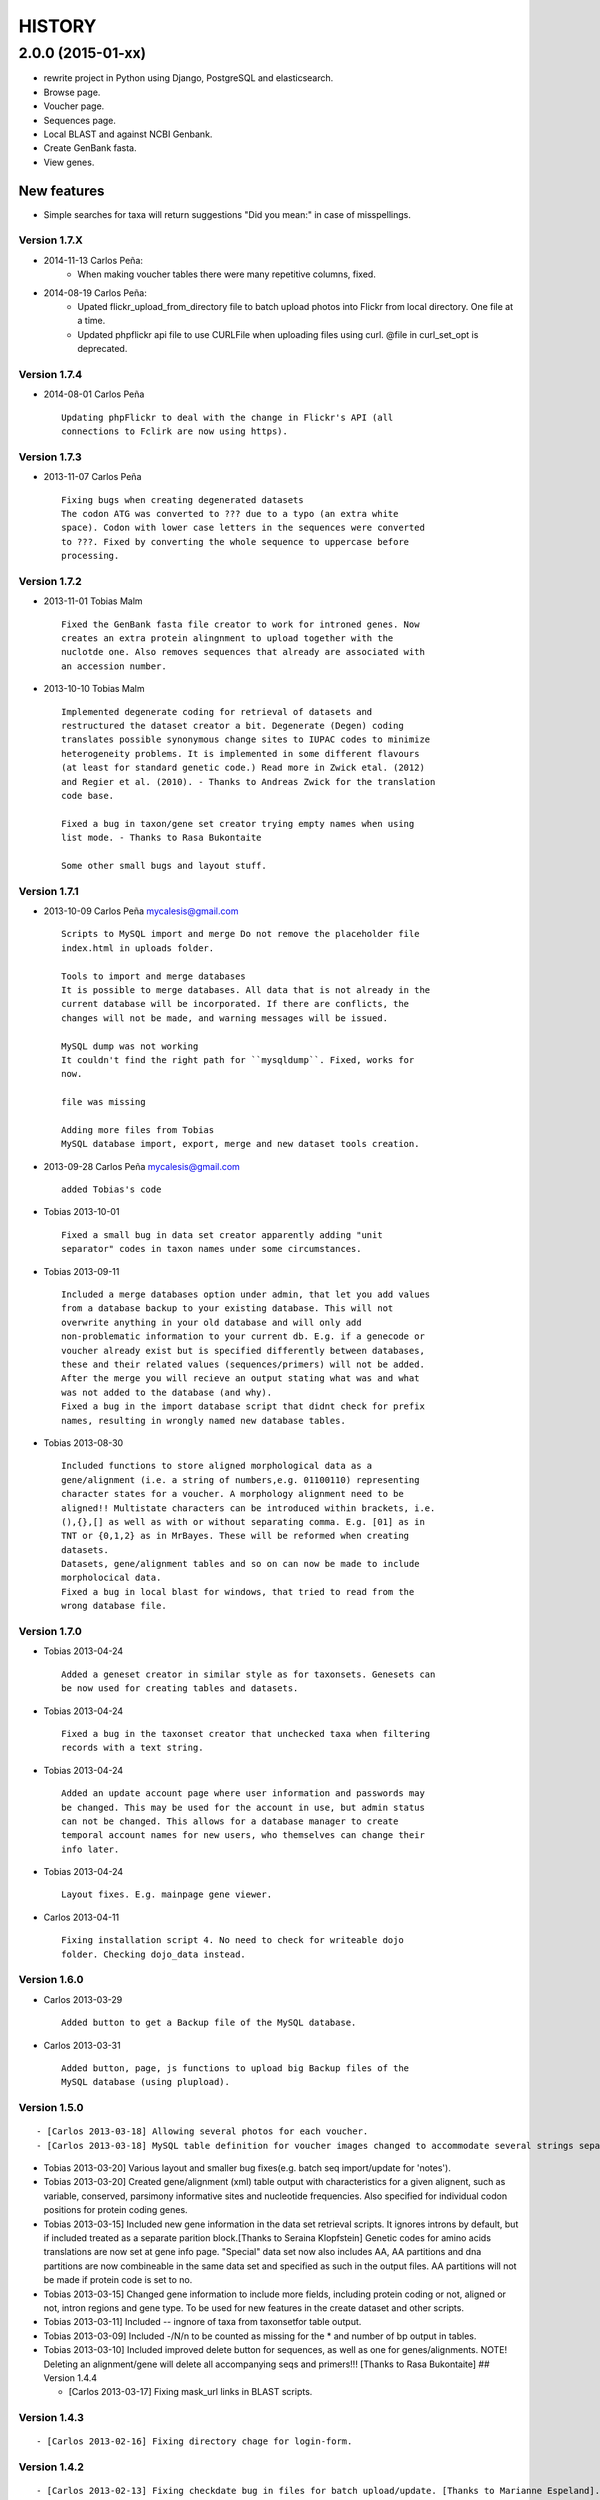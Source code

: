 HISTORY
=======

2.0.0 (2015-01-xx)
~~~~~~~~~~~~~~~~~~

- rewrite project in Python using Django, PostgreSQL and elasticsearch.
- Browse page.
- Voucher page.
- Sequences page.
- Local BLAST and against NCBI Genbank.
- Create GenBank fasta.
- View genes.

New features
""""""""""""

- Simple searches for taxa will return suggestions "Did you mean:" in case of misspellings.

Version 1.7.X
-------------

-  2014-11-13 Carlos Peña:
    * When making voucher tables there were many repetitive columns, fixed.
-  2014-08-19 Carlos Peña:
    * Upated flickr_upload_from_directory file to batch upload photos into
      Flickr from local directory. One file at a time.
    * Updated phpflickr api file to use CURLFile when uploading files using
      curl. @file in curl_set_opt is deprecated.

Version 1.7.4
-------------

-  2014-08-01 Carlos Peña

   ::

       Updating phpFlickr to deal with the change in Flickr's API (all
       connections to Fclirk are now using https).

Version 1.7.3
-------------

-  2013-11-07 Carlos Peña

   ::

       Fixing bugs when creating degenerated datasets
       The codon ATG was converted to ??? due to a typo (an extra white
       space). Codon with lower case letters in the sequences were converted
       to ???. Fixed by converting the whole sequence to uppercase before
       processing.

Version 1.7.2
-------------

-  2013-11-01 Tobias Malm

   ::

       Fixed the GenBank fasta file creator to work for introned genes. Now
       creates an extra protein alingnment to upload together with the
       nuclotde one. Also removes sequences that already are associated with
       an accession number. 

-  2013-10-10 Tobias Malm

   ::

       Implemented degenerate coding for retrieval of datasets and
       restructured the dataset creator a bit. Degenerate (Degen) coding
       translates possible synonymous change sites to IUPAC codes to minimize
       heterogeneity problems. It is implemented in some different flavours
       (at least for standard genetic code.) Read more in Zwick etal. (2012)
       and Regier et al. (2010). - Thanks to Andreas Zwick for the translation
       code base.

       Fixed a bug in taxon/gene set creator trying empty names when using
       list mode. - Thanks to Rasa Bukontaite

       Some other small bugs and layout stuff.

Version 1.7.1
-------------

-  2013-10-09 Carlos Peña mycalesis@gmail.com

   ::

       Scripts to MySQL import and merge Do not remove the placeholder file
       index.html in uploads folder.

       Tools to import and merge databases
       It is possible to merge databases. All data that is not already in the
       current database will be incorporated. If there are conflicts, the
       changes will not be made, and warning messages will be issued.

       MySQL dump was not working
       It couldn't find the right path for ``mysqldump``. Fixed, works for
       now.

       file was missing

       Adding more files from Tobias
       MySQL database import, export, merge and new dataset tools creation.

-  2013-09-28 Carlos Peña mycalesis@gmail.com

   ::

       added Tobias's code

-  Tobias 2013-10-01

   ::

       Fixed a small bug in data set creator apparently adding "unit 
       separator" codes in taxon names under some circumstances.

-  Tobias 2013-09-11

   ::

       Included a merge databases option under admin, that let you add values
       from a database backup to your existing database. This will not
       overwrite anything in your old database and will only add
       non-problematic information to your current db. E.g. if a genecode or
       voucher already exist but is specified differently between databases,
       these and their related values (sequences/primers) will not be added.
       After the merge you will recieve an output stating what was and what
       was not added to the database (and why).
       Fixed a bug in the import database script that didnt check for prefix
       names, resulting in wrongly named new database tables.

-  Tobias 2013-08-30

   ::

       Included functions to store aligned morphological data as a
       gene/alignment (i.e. a string of numbers,e.g. 01100110) representing
       character states for a voucher. A morphology alignment need to be
       aligned!! Multistate characters can be introduced within brackets, i.e.
       (),{},[] as well as with or without separating comma. E.g. [01] as in
       TNT or {0,1,2} as in MrBayes. These will be reformed when creating
       datasets.
       Datasets, gene/alignment tables and so on can now be made to include
       morpholocical data.
       Fixed a bug in local blast for windows, that tried to read from the
       wrong database file.

Version 1.7.0
-------------

-  Tobias 2013-04-24

   ::

       Added a geneset creator in similar style as for taxonsets. Genesets can
       be now used for creating tables and datasets.

-  Tobias 2013-04-24

   ::

       Fixed a bug in the taxonset creator that unchecked taxa when filtering
       records with a text string.

-  Tobias 2013-04-24

   ::

       Added an update account page where user information and passwords may
       be changed. This may be used for the account in use, but admin status
       can not be changed. This allows for a database manager to create
       temporal account names for new users, who themselves can change their
       info later.

-  Tobias 2013-04-24

   ::

       Layout fixes. E.g. mainpage gene viewer.

-  Carlos 2013-04-11

   ::

       Fixing installation script 4. No need to check for writeable dojo
       folder. Checking dojo_data instead.

Version 1.6.0
-------------

-  Carlos 2013-03-29

   ::

       Added button to get a Backup file of the MySQL database.

-  Carlos 2013-03-31

   ::

       Added button, page, js functions to upload big Backup files of the
       MySQL database (using plupload).

Version 1.5.0
-------------

::

    - [Carlos 2013-03-18] Allowing several photos for each voucher.
    - [Carlos 2013-03-18] MySQL table definition for voucher images changed to accommodate several strings separated by "|".

-  Tobias 2013-03-20] Various layout and smaller bug fixes(e.g. batch
   seq import/update for 'notes').
-  Tobias 2013-03-20] Created gene/alignment (xml) table output with
   characteristics for a given alignent, such as variable, conserved,
   parsimony informative sites and nucleotide frequencies. Also
   specified for individual codon positions for protein coding genes.
-  Tobias 2013-03-15] Included new gene information in the data set
   retrieval scripts. It ignores introns by default, but if included
   treated as a separate parition block.[Thanks to Seraina Klopfstein]
   Genetic codes for amino acids translations are now set at gene info
   page. "Special" data set now also includes AA, AA partitions and dna
   partitions are now combineable in the same data set and specified as
   such in the output files. AA partitions will not be made if protein
   code is set to no.
-  Tobias 2013-03-15] Changed gene information to include more fields,
   including protein coding or not, aligned or not, intron regions and
   gene type. To be used for new features in the create dataset and
   other scripts.
-  Tobias 2013-03-11] Included -- ingnore of taxa from taxonsetfor table
   output.
-  Tobias 2013-03-09] Included -/N/n to be counted as missing for the \*
   and number of bp output in tables.
-  Tobias 2013-03-10] Included improved delete button for sequences, as
   well as one for genes/alignments. NOTE! Deleting an alignment/gene
   will delete all accompanying seqs and primers!!! [Thanks to Rasa
   Bukontaite] ## Version 1.4.4

   -  [Carlos 2013-03-17] Fixing mask\_url links in BLAST scripts.

Version 1.4.3
-------------

::

    - [Carlos 2013-02-16] Fixing directory chage for login-form.

Version 1.4.2
-------------

::

    - [Carlos 2013-02-13] Fixing checkdate bug in files for batch upload/update. [Thanks to Marianne Espeland].

Version 1.4.1
-------------

-  Tobias 2013-02-10] Fixing curl function in Windows [connection to
   Github].

Version 1.4.0
-------------

::

    - [Carlos 2013-02-03] It is possible to host all voucher photos in local
     server. No need for Flickr then. Add the line ```$photos_repository = 'local';``` to your ```conf.php``` file.

Version 1.3.8
-------------

::

    - [Carlos 2013-02-01] During installation, passwords for MySQL and VoSeq
     administrator go under permissive checks in case they are complex passwords
    [Thanks to Pierre Solbès]
    - [Carlos 2013-02-01] During installation, suggest user to check that the 
    socket in php.ini points to the same file as in the my.cnf configuration 
    file. [Thanks to Pierre Solbès]
    - [Carlos 2013-01-31] Users will get a notification in Login page when there
    is a new version of VoSeq available in GitHub.
    - [Carlos 2013-01-31] Version is taken from changelog.md file.

Version 1.3.7
-------------

::

    - [Carlos 2013-01-30] Improved installation script to detect problems during
    connection with MySQL. Error will be shown to user for further inspection.
    - [Carlos 2013-01-29] Moved scripts to upgrade mysql schema into file 
    mysql_upgrade.php
    - [Carlos 2013-01-29] Using changelog.md instead of changelog.txt
    - [Carlos 2013-01-28] In tool to create FASTA files for GenBank submissions:
    replace the ?-marks at the beginnings by "N".  

Version 1.3.6
-------------

-  Tobias 2013-01-27] Added a checkbox for single gene datasets to
   exclude taxa missing that gene from the dataset (yes/no).
-  Tobias 2013-01-27] Also made a box where you enter minimum number of
   genes needed for a taxa to enter your dataset (maximum is the number
   of genes youve choosen) - say you have choosen 9 genes and want each
   taxa in yur dataset to have at least 7 of those - just enter 7 in
   that box and run and it will filter taxa with less than 7 of your
   choosen genes.

Version 1.3.5
-------------

-  Tobias 2012-12-04] Edited some table outputs for dataset and table
   creation and overview table.

Version 1.3.4
-------------

-  Tobias 2012-11-30] Added automatical update of gene codes in primer
   and sequences tables when updating gene names.
-  Tobias 2012-11-30] Fixed small redirect bug on admin page.
-  Tobias 2012-11-29] Fixed bug in the code+genepair duplicate control
   for upload batch.
-  Tobias 2012-11-29] Added a batch update script allowing insertion of
   new values into empty fields for already existing vouchers, sequences
   and primers. Will not overwrite already existing values.

Version 1.3.3
-------------

::

    - [Carlos 2012-11-20] Fixing mask_url bug in add.php file.

Version 1.3.2
-------------

::

    - [Carlos 2012-11-15] Fixing mask_url bug in add_gene.php file.
    - [Carlos 2012-11-14] Fixing installation script to consider altenate socket

Version 1.3.1
-------------

::

    - [Carlos 2012-11-13] Adding remove voucher button. It will delete a record including
      sequences, primers and remove them from taxonlists.
      Fixing adding taxonlist links and behaviour.

Version 1.3.0
-------------

::

    - [Carlos 2012-10-31] Will issue alert dialogs when sequences blocks have 
      no sequences when creating datasets

Version 1.2.8
-------------

::

    - [Carlos] fixes to take into account tildes and accents when creating users.

Version 1.2.7
-------------

::

    - [Carlos] fixing bugs for uploading sequences and voucher data. Making sure that white spaces are stripped.
    - [Carlos] adding citation of PLOS paper to intro page.

Version 1.2.6
-------------

-  Tobias] Change in form: accept-charset="utf8" in the
   upload\_sequences.php file to allow windows systems to properly
   import all utf8 characters - before it gave error and stopped the
   import process when encountering a special symbol.

Version 1.2.5
-------------

::

    - [Carlos 2012-09-02] In Mac systems the installation script will prefill the url address to http://127.0.0.1/yadaya For all other systems the default is http://localhost/yadaya

-  Tobias] when you change a voucher code, it should be updated in
   TaxonSets as well.

Version 1.2.4
-------------

-  Tobias] included "Determined by" and "Auctor" fields to voucher table
   and "notes" to sequence table.

   -  Changed the handling of dates and integer values in processing of
      vouchers and sequences.

Version 1.2.3
-------------

20120514 - (CP) including help text and links to online documentation..

Version 1.2.2
-------------

20120426 - (CP) installation script: entering table prefix for MySQL is
not mandatory now. 20120424 - (TM, CP) creating genbank fasta file keeps
codes in the original case. When code is updated or changed for a
record, it is also updated for sequences and primers tables. 20120405 -
(CP) admin/add.php file now has mysql\_real\_escape\_string() too all
variables before inserting or updating to MySQL tables. 20120322 - (CP)
Fixing installation issues. Had to create folder dojo\_data for
autocomplete boxes. 20120319 - (TM) Fixes of BLAST scripts to run in
Windows. - (TM) Improving creating datasets, and aminoacids option.
20120308 - (CP) Added the use of prefixes for the tables in MySQL so
that there can be several installations of VoSeq in one MySQL server by
using different prefixes. - (CP) Default prefix is voseq\_ and it is
defined in conf.php file during installation. Users can change the
prefix during installation as well. - (CP) Fixing installation issues,
with creating the URL path that will go into file conf.php ## Version
1.1.10 20120306 - (CP) Made it friendlier to get a Token for using
Flickr. Had to create an App for VoSeq and register ir in Flickr. - Now
the Api and secret keys will be the same for all Flickr installations,
and only the Token will be different. - Users of VoSeq can get a token
from here: http://nymphalidae.utu.fi/cpena/VoSeq/ - (CP) Removing sump
and sumt from creating dataset in NEXUS tool. Also fixing brlenspr to
unconstrained:Exp(10.0); 20120302 - (CP) Share data with GBIF is now an
Excel Sheet. - (CP) Fixing issues of blasts scripts. 20120227 - (CP)
Integration with EOL and Flickr. From voucher pages is possible to
submit a photo to EOL's flickr pool of photos. - (CP) For voucher pages,
authority and year will be pulled from EOL. A link to the EOL page will
be shown under the voucher Code. - (CP) Create dataset page. Cosmetic
fix for selecting codons positions: 1st-2nd, 3rd - (CP) Batch uploading
of vouchers. Allowing empty fields for latitude and longitude (will not
issue error message) and will be inserted into MySQL database as NULL
fields. - (CP) process\_upload\_sequences.php: Removed utf8\_encoding of
raw\_voucher\_upload data, it is not necessary. ## Version 1.1.9
20120222 - (CP) added mysql\_set\_charset to utf8 for all php files -
(CP) added template data for fresh install of VoSeq, it includes gene,
voucher photos and maps with test API key from Yahoo! 20120221 - (CP)
fixed add\_taxonset, it looks nicer now. - (CP) creating of blank
database during installation includes sample data such as two codes and
one gene, which are named template and the gene is in the list of genes
with its reading frame. ## Version 1.1.8 20120219 - (CP) fixing
blast\_locally\_full\_db.php to work in Windows and Linux. Including
error files and error messages. - (CP) fixing badly shown margins and
sidebars in IE. - (CP) blast\_vs\_genbank checks for too short sequences
before trying to blast against Genbank - (CP) blast\_locally\_full\_db
output processing was a little bit redundant.

Version 1.1.7
-------------

20120217 - (CP) setting width and height for images - (CP) setting
.htaccess file with cache control and Leverage browser caching - (CP)
setting character set for pages using php code header('Content-type:
text/html; charset=utf8'); before generating any content. included in
file header.php 20120215 - (CP) documentation now instructs on how to
enable CURL in Windows. It's needed to enable Flickr plugin. - (CP)
fixed install4.php it now creates the field flickr\_id in table voucher
for MySQL. Intro message. - Clean up of make\_footer function -
search.php file avoids sql injection - jquery.js included in /includes -
file blast\_functions.php created in /includes - blast\_vs\_genbank.php
heavily modified to include some javascript to make a countdown while
data is retrieved from NCBI BLAST (using some code from Rod Page). -
setting size of colofon images in footer ## Version 1.1.6 20120214 -
(CP) admin/add.php?code=PM10-14' prevent sql injection - (CP)
Installation script writing conf.php file by itself 20120205 - (CP)
installation/index.php Absolute path to VoSeq - (CP) installation script
in Windows, it does not add any more \\\\\\ to the local\_folder path
20120202 - (CP) file admin/add.php commented UTF8\_encoding functions
because cause encoding problems. Now seems to be working ok. 20120126 -
(CP) blast\_locally.php lines 238-245 - (CP)
blast\_locally\_full\_db.php line 63: comment set names utf8 - (CP)
blast\_coi\_vs\_genbank.php => blast\_vs\_genbank.php line 107-108 line
137-142 not BLAST only for COI genes - (CP) markup\_functions.php Make
MS Excel table - (CP) sequences.php no utf8

Version 1.1.5
-------------

20111128 - (CP) Fixed "update" primers when there is nothing to update.
Now they are inserted as new entries.

::

    * 20111110: (CP)    Several fixs of the look and feel
        

Version 1.1.0
-------------

| 20110725
|  - (TM) Fixed the genbank list retrieval with taxonset, and gene
picker. Fixed a viewing table in the normal section. Added a in-db data
summary at footer.

::

    - 20110614: (TM)    Added taxonset creator and editor, with display
            of voucher info and existing sequences.
            Taxonsets may be used for dataset retrieval
            or table creation together with or as separate
            from the free code field.

    - 20110520: (TM)    edited dataset retrieval page and functionality, 
            now with support for various codon position partitioning, 
            as well as PHYLIP and FASTA formats

    - 20110516: (TM)    added batch upload function for vouchers and sequences
    - (TM)  added gene table layout (view/edit/add)
    - (TM)  auto update of comboBoxes and auto removal of old 
            search results
    - (TM)  added field choice and value delimitor choice for table
        and dataset generation and fasta format for dataset gen.
    - (TM)  some small bug and layout fixes

    - 20110414: (TM)    login scripts and password handling.
    - (TM)  link refs and URL masking. 
    - (TM)  some layout fixes and adding of host field.
    - (TM)  added record history field, storing changes made to a 
            record and by who (user). 

Version 1.0.8
-------------

2011-03-15 - Some minor modifications on voucher'page. - Added tool to
do a blast of COI sequences against ncbi genbank, via webservice.

Version 1.0.5
-------------

2007-08-24 - Included validation of latitude and longitude in admin
interface, only decimal numbers are accepted now. This was included in
both, creation of new record and when updated old ones. It was tweaked a
little to take into account when user doesn't enter coordinates so that
it will be written in the database as NULL values.

Version 1.0.4
-------------

2007-08-23 - Included Yahoo! Maps. - Included Tooltips in add.php (add
and update records) of admin interface. So users can enter latitude and
longitude as decimal degrees. Sexagesimal degrees has been abandoned. -
Story.php shows sexagensimal coordinates that are converted in the fly
from decimal numbers.

Version 1.0.3
-------------

::

    - Now interfaces show primer number 6, thanks to Julien Leneveu.

Version 1.0.2
-------------

2007-05-03 - Included some more dojo. - In admin interface, included
option to delete sequence records by id.

Version 1.0.1
-------------

2007-03-25 - Included creation of thumbnails to avoid showing squashed
pictures. - MySQL database modified, \`\`alter table add column
thumbnail''

Version 1.0.0
-------------

2007-03-21 - Heavy change in makeup. - Inclusion of AJAX using dojo:
comboBox.

Version 0.0.11
--------------

2007-03-15 - In Admin interface, the default geneCode has been
eliminated, now user if forced to select one. - In Admin interface, the
handling of sequences is more precise by using ids instead of
code+geneCode. - In Admin interface, number of base pairs and ambigous
base pairs are shown for sequences.

Version 0.0.10
--------------

2007-03-13 - In Admin interface, updating voucher info was giving
"duplicate code" errors, fixed now.

Version 0.0.9
-------------

2007-03-11 - In Admin interface, it is posible to change record's code.

Version 0.0.8
-------------

2007-03-10 - Fixed searches of genera. "%string%" by "string%".

Version 0.0.7
-------------

2007-03-09 - Changed to smaller icons of "voucher picture" and "change
picture". - Search results are ordered by voucher's code.

Version 0.0.6
-------------

2007-03-02 - Improved "Next" and "Previous" arrwos to browse through
records when user does searches in "User interface" 2007-02-28 - Lab
work in Admin interface correctly aligned now. - Added yyyy-mm-dd when
user has to enter dates. - Added "Next" and "Previous" arrows to browse
through records when user does searches in "Admin interface"

Version 0.0.5
-------------

2007-02-22 - Added "Next" and "Previous" arrows to browse through
records when user does searches in "User interface"

Version 0.0.4
-------------

2007-02-16 - Sequences appear wrapped now. - User interface now doesn't
show misaligned rows for See sequences. - geneCode can be choosed from a
selection of pre-stablished geneCodes.

Version 0.0.3
-------------

2007-02-16 - Search interface for adminitration ("admin") expanded in a
FileMaker's fashion. - Searches accept incomplete queries (i.e. typing
cladi in Notes field will retrieve all records with Cladistics + any
additional characters. - Added option to change voucher picture. -
Changelog created.
